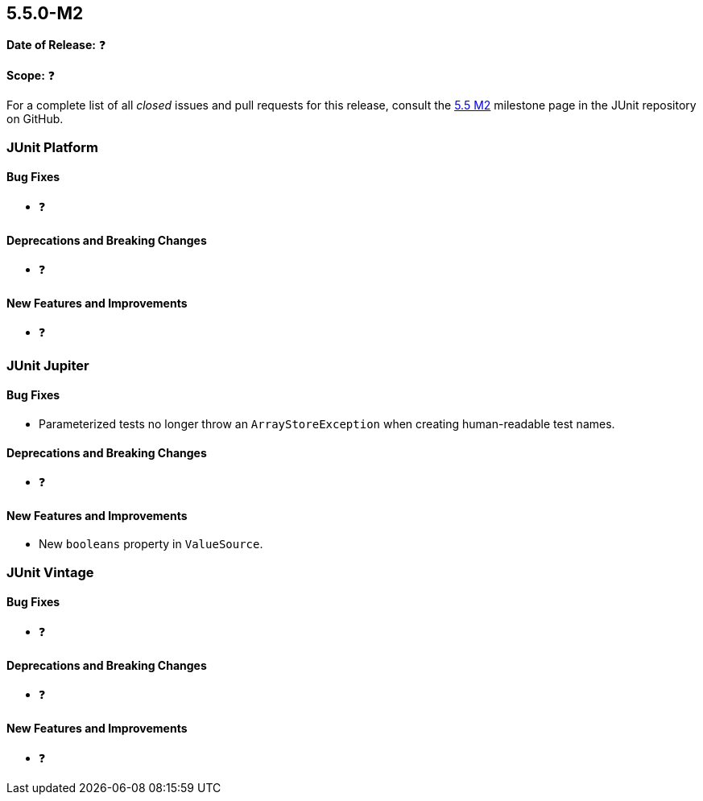 [[release-notes-5.5.0-M2]]
== 5.5.0-M2️

*Date of Release:* ❓

*Scope:* ❓

For a complete list of all _closed_ issues and pull requests for this release, consult
the link:{junit5-repo}+/milestone/37?closed=1+[5.5 M2] milestone page in the JUnit repository
on GitHub.


[[release-notes-5.5.0-M2-junit-platform]]
=== JUnit Platform

==== Bug Fixes

* ❓

==== Deprecations and Breaking Changes

* ❓

==== New Features and Improvements

* ❓


[[release-notes-5.5.0-M2-junit-jupiter]]
=== JUnit Jupiter

==== Bug Fixes

* Parameterized tests no longer throw an `ArrayStoreException` when creating human-readable
  test names.

==== Deprecations and Breaking Changes

* ❓

==== New Features and Improvements

* New `booleans` property in `ValueSource`.


[[release-notes-5.5.0-M2-junit-vintage]]
=== JUnit Vintage

==== Bug Fixes

* ❓

==== Deprecations and Breaking Changes

* ❓

==== New Features and Improvements

* ❓
